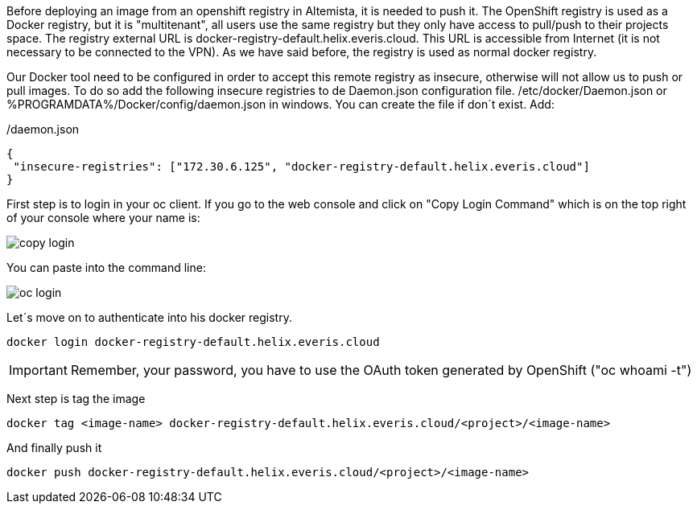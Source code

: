 
:fragment:

Before deploying an image from an openshift registry in Altemista, it is needed to push it. 
The OpenShift registry is used as a Docker registry, but it is "multitenant", all users use the same registry but they only have access to pull/push to their projects space.
The registry external URL is docker-registry-default.helix.everis.cloud. This URL is accessible from Internet (it is not necessary to be connected to the VPN). As we have said before, the registry is used as normal docker registry. 

Our Docker tool need to be configured in order to accept this remote registry as insecure, otherwise will not allow us to push or pull images.
To do so add the following insecure registries to de Daemon.json configuration file.
/etc/docker/Daemon.json or %PROGRAMDATA%/Docker/config/daemon.json in windows. You can create the file if don´t exist.
Add:

[source,json]
./daemon.json
----
{
 "insecure-registries": ["172.30.6.125", "docker-registry-default.helix.everis.cloud"] 
}

----

First step is to login in your oc client. If you go to the web console and click on "Copy Login Command" which is on the top right of your console where your name is:

image::altemista-cloudfwk-documentation/altemista/copy_login.png[align="center"]

You can paste into the command line:

image::altemista-cloudfwk-documentation/altemista/oc_login.png[align="center"]

Let´s move on to authenticate into his docker registry.

[source,sh,subs="verbatim,attributes"]
----
docker login docker-registry-default.helix.everis.cloud
----

IMPORTANT: Remember, your password, you have to use the OAuth token generated by OpenShift ("oc whoami -t")

Next step is tag the image

[source,sh,subs="verbatim,attributes"]
----
docker tag <image-name> docker-registry-default.helix.everis.cloud/<project>/<image-name>
----

And finally push it

[source,sh,subs="verbatim,attributes"]
----
docker push docker-registry-default.helix.everis.cloud/<project>/<image-name>
----
